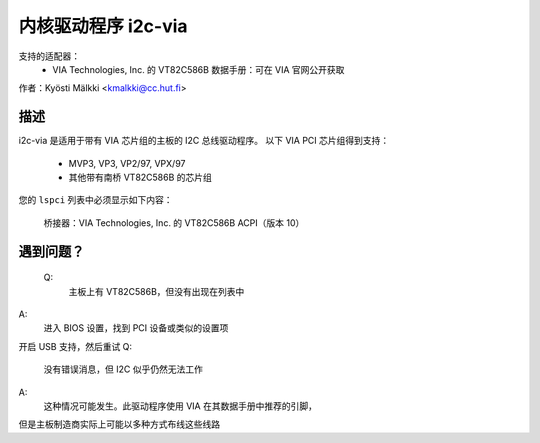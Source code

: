 =====================
内核驱动程序 i2c-via
=====================

支持的适配器：
  * VIA Technologies, Inc. 的 VT82C586B
    数据手册：可在 VIA 官网公开获取

作者：Kyösti Mälkki <kmalkki@cc.hut.fi>

描述
-----------

i2c-via 是适用于带有 VIA 芯片组的主板的 I2C 总线驱动程序。
以下 VIA PCI 芯片组得到支持：
 - MVP3, VP3, VP2/97, VPX/97
 - 其他带有南桥 VT82C586B 的芯片组

您的 ``lspci`` 列表中必须显示如下内容：

 桥接器：VIA Technologies, Inc. 的 VT82C586B ACPI（版本 10）

遇到问题？
---------

 Q:
    主板上有 VT82C586B，但没有出现在列表中
A:
    进入 BIOS 设置，找到 PCI 设备或类似的设置项
开启 USB 支持，然后重试
Q:
    没有错误消息，但 I2C 似乎仍然无法工作
A:
    这种情况可能发生。此驱动程序使用 VIA 在其数据手册中推荐的引脚，
但是主板制造商实际上可能以多种方式布线这些线路
